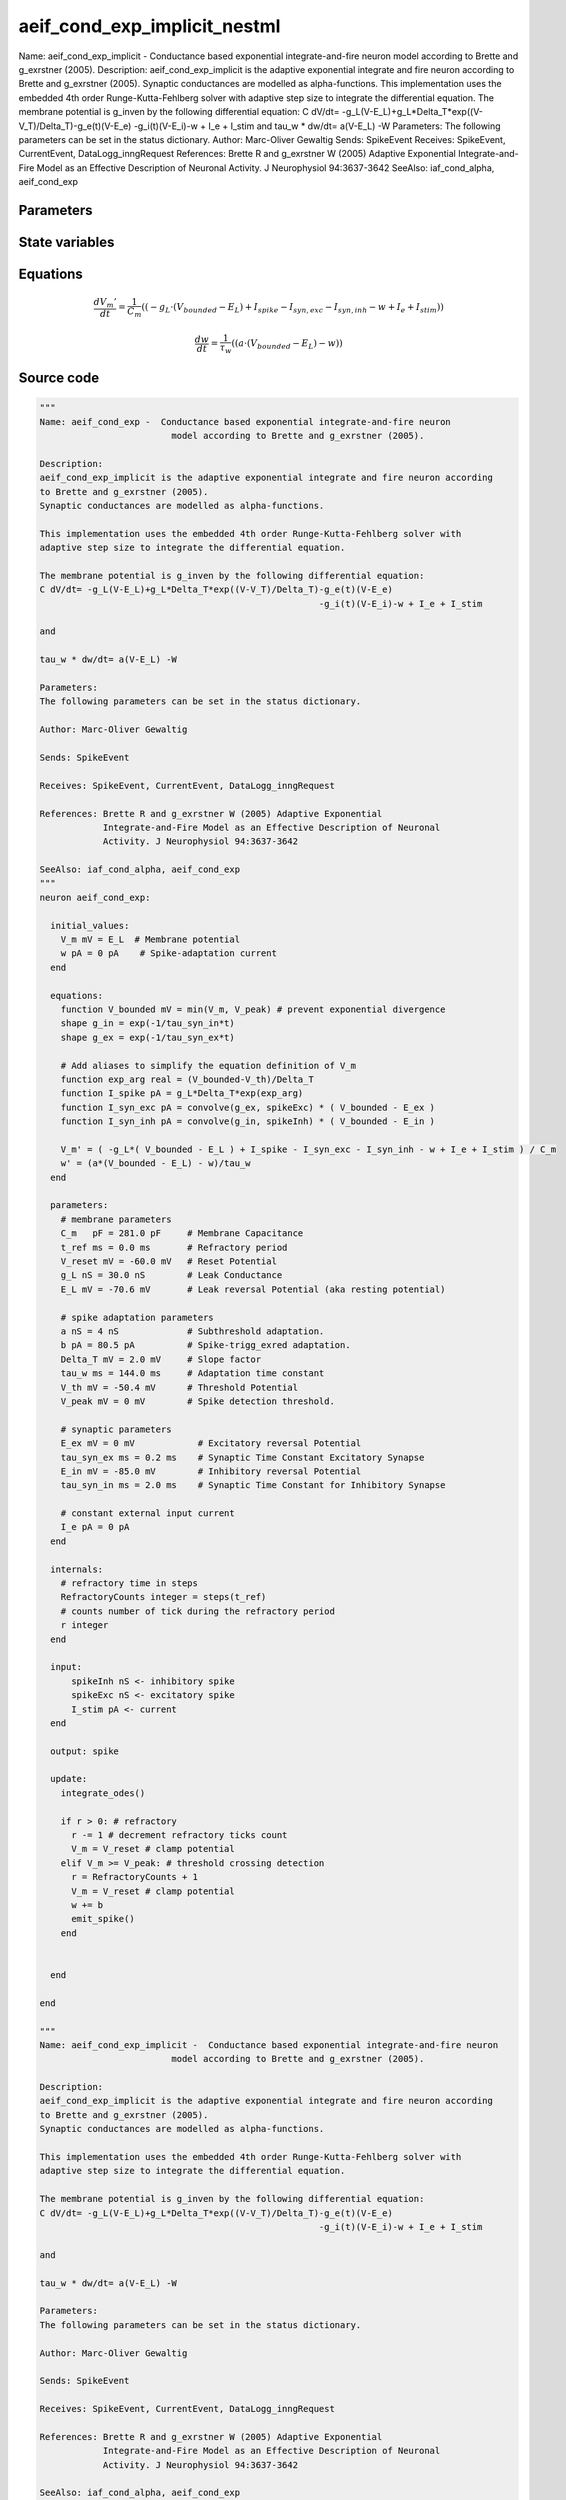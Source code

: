 aeif_cond_exp_implicit_nestml
=============================

Name: aeif_cond_exp_implicit - Conductance based exponential integrate-and-fire neuron model according to Brette and g_exrstner (2005). Description: aeif_cond_exp_implicit is the adaptive exponential integrate and fire neuron according to Brette and g_exrstner (2005). Synaptic conductances are modelled as alpha-functions. This implementation uses the embedded 4th order Runge-Kutta-Fehlberg solver with adaptive step size to integrate the differential equation. The membrane potential is g_inven by the following differential equation: C dV/dt= -g_L(V-E_L)+g_L*Delta_T*exp((V-V_T)/Delta_T)-g_e(t)(V-E_e) -g_i(t)(V-E_i)-w + I_e + I_stim and tau_w * dw/dt= a(V-E_L) -W Parameters: The following parameters can be set in the status dictionary. Author: Marc-Oliver Gewaltig Sends: SpikeEvent Receives: SpikeEvent, CurrentEvent, DataLogg_inngRequest References: Brette R and g_exrstner W (2005) Adaptive Exponential Integrate-and-Fire Model as an Effective Description of Neuronal Activity. J Neurophysiol 94:3637-3642 SeeAlso: iaf_cond_alpha, aeif_cond_exp



Parameters
----------



.. csv-table::
    :header: "Name", "Physical unit", "Default value", "Description"
    :widths: auto    
    "C_m", "pF", "281.0pF", "membrane parametersMembrane Capacitance"    
    "t_ref", "ms", "0.0ms", "Refractory period"    
    "V_reset", "mV", "-60.0mV", "Reset Potential"    
    "g_L", "nS", "30.0nS", "Leak Conductance"    
    "E_L", "mV", "-70.6mV", "Leak reversal Potential (aka resting potential)"    
    "a", "nS", "4nS", "spike adaptation parametersSubthreshold adaptation."    
    "b", "pA", "80.5pA", "Spike-trigg_exred adaptation."    
    "Delta_T", "mV", "2.0mV", "Slope factor"    
    "tau_w", "ms", "144.0ms", "Adaptation time constant"    
    "V_th", "mV", "-50.4mV", "Threshold Potential"    
    "V_peak", "mV", "0mV", "Spike detection threshold."    
    "E_ex", "mV", "0mV", "synaptic parametersExcitatory reversal Potential"    
    "tau_syn_ex", "ms", "0.2ms", "Synaptic Time Constant Excitatory Synapse"    
    "E_in", "mV", "-85.0mV", "Inhibitory reversal Potential"    
    "tau_syn_in", "ms", "2.0ms", "Synaptic Time Constant for Inhibitory Synapse"    
    "I_e", "pA", "0pA", "constant external input current"




State variables
---------------

.. csv-table::
    :header: "Name", "Physical unit", "Default value", "Description"
    :widths: auto    
    "V_m", "mV", "E_L", "Membrane potential"    
    "w", "pA", "0pA", "Spike-adaptation current"    
    "g_in", "nS", "1nS", "Inhibitory synaptic conductance"    
    "g_ex", "nS", "1nS", "Excitatory synaptic conductance"




Equations
---------




.. math::
   \frac{ dV_{m}' } { dt }= \frac 1 { C_{m} } \left( { (-g_{L} \cdot (V_{bounded} - E_{L}) + I_{spike} - I_{syn,exc} - I_{syn,inh} - w + I_{e} + I_{stim}) } \right) 


.. math::
   \frac{ dw } { dt }= \frac 1 { \tau_{w} } \left( { (a \cdot (V_{bounded} - E_{L}) - w) } \right) 





Source code
-----------

.. code:: nestml

   """
   Name: aeif_cond_exp -  Conductance based exponential integrate-and-fire neuron
                            model according to Brette and g_exrstner (2005).

   Description:
   aeif_cond_exp_implicit is the adaptive exponential integrate and fire neuron according
   to Brette and g_exrstner (2005).
   Synaptic conductances are modelled as alpha-functions.

   This implementation uses the embedded 4th order Runge-Kutta-Fehlberg solver with
   adaptive step size to integrate the differential equation.

   The membrane potential is g_inven by the following differential equation:
   C dV/dt= -g_L(V-E_L)+g_L*Delta_T*exp((V-V_T)/Delta_T)-g_e(t)(V-E_e)
                                                        -g_i(t)(V-E_i)-w + I_e + I_stim

   and

   tau_w * dw/dt= a(V-E_L) -W

   Parameters:
   The following parameters can be set in the status dictionary.

   Author: Marc-Oliver Gewaltig

   Sends: SpikeEvent

   Receives: SpikeEvent, CurrentEvent, DataLogg_inngRequest

   References: Brette R and g_exrstner W (2005) Adaptive Exponential
               Integrate-and-Fire Model as an Effective Description of Neuronal
               Activity. J Neurophysiol 94:3637-3642

   SeeAlso: iaf_cond_alpha, aeif_cond_exp
   """
   neuron aeif_cond_exp:

     initial_values:
       V_m mV = E_L  # Membrane potential
       w pA = 0 pA    # Spike-adaptation current
     end

     equations:
       function V_bounded mV = min(V_m, V_peak) # prevent exponential divergence
       shape g_in = exp(-1/tau_syn_in*t)
       shape g_ex = exp(-1/tau_syn_ex*t)

       # Add aliases to simplify the equation definition of V_m
       function exp_arg real = (V_bounded-V_th)/Delta_T
       function I_spike pA = g_L*Delta_T*exp(exp_arg)
       function I_syn_exc pA = convolve(g_ex, spikeExc) * ( V_bounded - E_ex )
       function I_syn_inh pA = convolve(g_in, spikeInh) * ( V_bounded - E_in )

       V_m' = ( -g_L*( V_bounded - E_L ) + I_spike - I_syn_exc - I_syn_inh - w + I_e + I_stim ) / C_m
       w' = (a*(V_bounded - E_L) - w)/tau_w
     end

     parameters:
       # membrane parameters
       C_m   pF = 281.0 pF     # Membrane Capacitance
       t_ref ms = 0.0 ms       # Refractory period
       V_reset mV = -60.0 mV   # Reset Potential
       g_L nS = 30.0 nS        # Leak Conductance
       E_L mV = -70.6 mV       # Leak reversal Potential (aka resting potential)

       # spike adaptation parameters
       a nS = 4 nS             # Subthreshold adaptation.
       b pA = 80.5 pA          # Spike-trigg_exred adaptation.
       Delta_T mV = 2.0 mV     # Slope factor
       tau_w ms = 144.0 ms     # Adaptation time constant
       V_th mV = -50.4 mV      # Threshold Potential
       V_peak mV = 0 mV        # Spike detection threshold.

       # synaptic parameters
       E_ex mV = 0 mV            # Excitatory reversal Potential
       tau_syn_ex ms = 0.2 ms    # Synaptic Time Constant Excitatory Synapse
       E_in mV = -85.0 mV        # Inhibitory reversal Potential
       tau_syn_in ms = 2.0 ms    # Synaptic Time Constant for Inhibitory Synapse

       # constant external input current
       I_e pA = 0 pA
     end

     internals:
       # refractory time in steps
       RefractoryCounts integer = steps(t_ref)
       # counts number of tick during the refractory period
       r integer
     end

     input:
         spikeInh nS <- inhibitory spike
         spikeExc nS <- excitatory spike
         I_stim pA <- current
     end

     output: spike

     update:
       integrate_odes()

       if r > 0: # refractory
         r -= 1 # decrement refractory ticks count
         V_m = V_reset # clamp potential
       elif V_m >= V_peak: # threshold crossing detection
         r = RefractoryCounts + 1
         V_m = V_reset # clamp potential
         w += b
         emit_spike()
       end


     end

   end

   """
   Name: aeif_cond_exp_implicit -  Conductance based exponential integrate-and-fire neuron
                            model according to Brette and g_exrstner (2005).

   Description:
   aeif_cond_exp_implicit is the adaptive exponential integrate and fire neuron according
   to Brette and g_exrstner (2005).
   Synaptic conductances are modelled as alpha-functions.

   This implementation uses the embedded 4th order Runge-Kutta-Fehlberg solver with
   adaptive step size to integrate the differential equation.

   The membrane potential is g_inven by the following differential equation:
   C dV/dt= -g_L(V-E_L)+g_L*Delta_T*exp((V-V_T)/Delta_T)-g_e(t)(V-E_e)
                                                        -g_i(t)(V-E_i)-w + I_e + I_stim

   and

   tau_w * dw/dt= a(V-E_L) -W

   Parameters:
   The following parameters can be set in the status dictionary.

   Author: Marc-Oliver Gewaltig

   Sends: SpikeEvent

   Receives: SpikeEvent, CurrentEvent, DataLogg_inngRequest

   References: Brette R and g_exrstner W (2005) Adaptive Exponential
               Integrate-and-Fire Model as an Effective Description of Neuronal
               Activity. J Neurophysiol 94:3637-3642

   SeeAlso: iaf_cond_alpha, aeif_cond_exp
   """
   neuron aeif_cond_exp_implicit:

     state:
       r integer                 # counts number of tick during the refractory period
     end

     initial_values:
       V_m mV = E_L  # Membrane potential
       w pA = 0 pA    # Spike-adaptation current
       g_in nS = 1 nS # Inhibitory synaptic conductance
       g_ex nS = 1 nS # Excitatory synaptic conductance
     end

     equations:
       function V_bounded mV = min(V_m, V_peak) # prevent exponential divergence
       # exp function for the g_in, g_ex
       shape g_in' = -g_in/tau_syn_in
       shape g_ex' = -g_ex/tau_syn_ex

       # Add aliases to simplify the equation definition of V_m
       function exp_arg real = (V_bounded-V_th)/Delta_T
       function I_spike pA = g_L*Delta_T*exp(exp_arg)
       function I_syn_exc pA = convolve(g_ex, spikeExc) * ( V_bounded - E_ex )
       function I_syn_inh pA = convolve(g_in, spikeInh) * ( V_bounded - E_in )

       V_m' = ( -g_L*( V_bounded - E_L ) + I_spike - I_syn_exc - I_syn_inh - w + I_e + I_stim ) / C_m
       w' = (a*(V_bounded - E_L) - w)/tau_w
     end

     parameters:
       # membrane parameters
       C_m   pF = 281.0 pF     # Membrane Capacitance
       t_ref ms = 0.0 ms       # Refractory period
       V_reset mV = -60.0 mV   # Reset Potential
       g_L nS = 30.0 nS        # Leak Conductance
       E_L mV = -70.6 mV       # Leak reversal Potential (aka resting potential)

       # spike adaptation parameters
       a nS = 4 nS             # Subthreshold adaptation.
       b pA = 80.5 pA          # Spike-trigg_exred adaptation.
       Delta_T mV = 2.0 mV     # Slope factor
       tau_w ms = 144.0 ms     # Adaptation time constant
       V_th mV = -50.4 mV      # Threshold Potential
       V_peak mV = 0 mV        # Spike detection threshold.

       # synaptic parameters
       E_ex mV = 0 mV            # Excitatory reversal Potential
       tau_syn_ex ms = 0.2 ms    # Synaptic Time Constant Excitatory Synapse
       E_in mV = -85.0 mV        # Inhibitory reversal Potential
       tau_syn_in ms = 2.0 ms    # Synaptic Time Constant for Inhibitory Synapse

       # constant external input current
       I_e pA = 0 pA
     end

     internals:
       # refractory time in steps
       RefractoryCounts integer = steps(t_ref)
     end

     input:
       spikeInh nS  <- inhibitory spike
       spikeExc nS  <- excitatory spike
       I_stim pA <- current
     end

     output: spike

     update:
       integrate_odes()

       if r > 0: # refractory
         r -= 1 # decrement refractory ticks count
         V_m = V_reset
       elif V_m >= V_peak: # threshold crossing detection
         r = RefractoryCounts
         V_m = V_reset # clamp potential
         w += b
         emit_spike()
       end

     end

   end




.. footer::

   Generated at 2020-02-21 10:47:41.420284